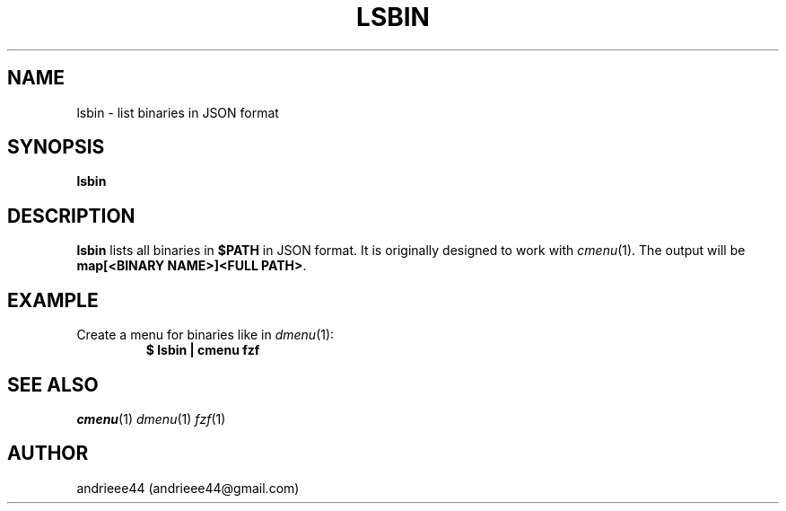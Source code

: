 .TH LSBIN 1
.SH NAME
lsbin \- list binaries in JSON format
.SH SYNOPSIS
.B lsbin
.SH DESCRIPTION
.B lsbin
lists all binaries in
.B $PATH
in JSON format.
It is originally designed to work with
.IR cmenu (1).
The output will be
.BR "map[<BINARY NAME>]<FULL PATH>" .
.SH EXAMPLE
.TP
.RI "Create a menu for binaries like in " dmenu (1):
.EX
.B $ lsbin | cmenu fzf
.EE
.SH SEE ALSO
.IR cmenu (1)
.IR dmenu (1)
.IR fzf (1)
.IR
.SH AUTHOR
andrieee44 (andrieee44@gmail.com)
